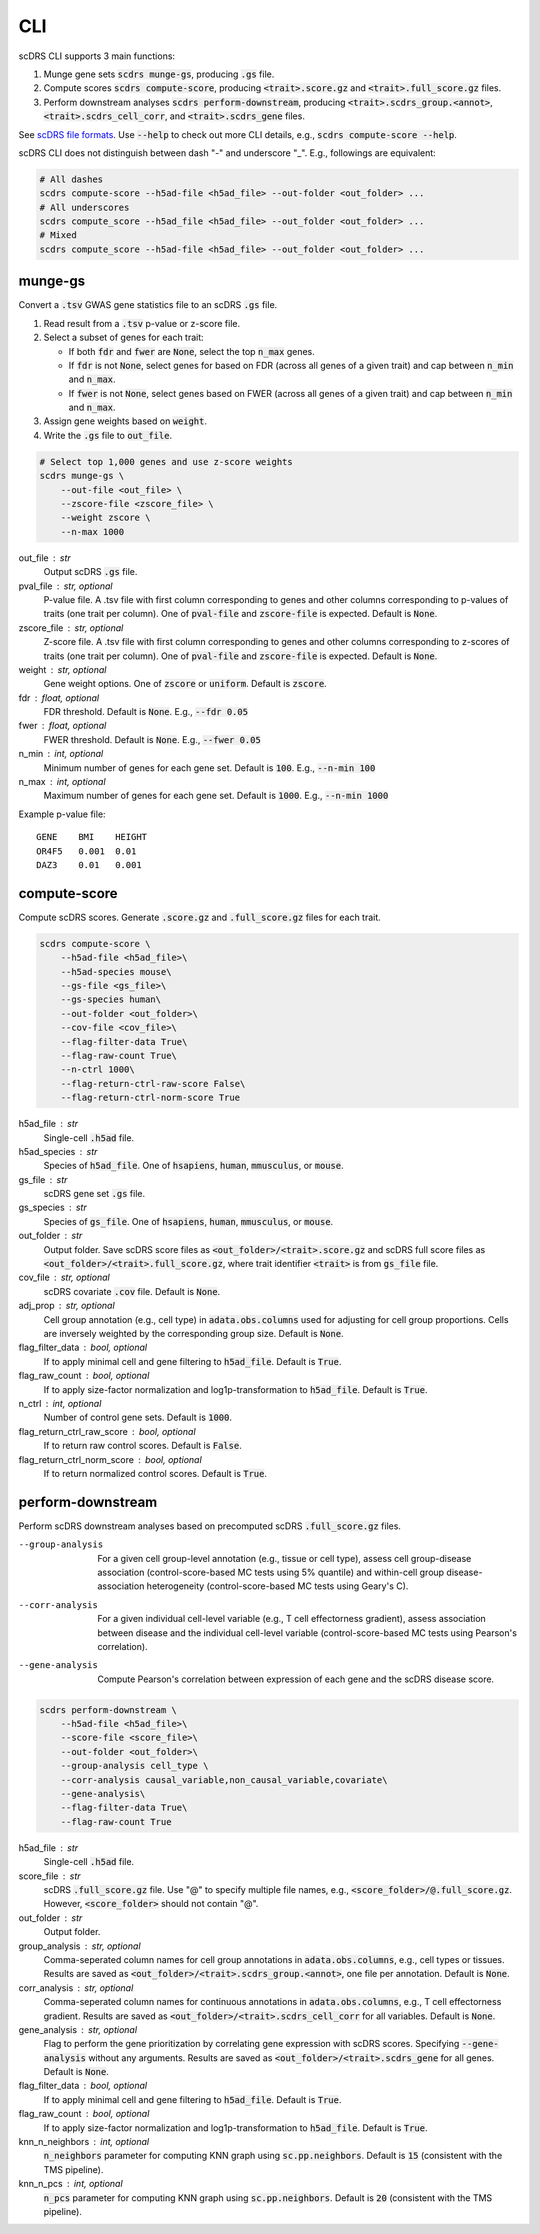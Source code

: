 CLI
===
scDRS CLI supports 3 main functions:

1. Munge gene sets :code:`scdrs munge-gs`, producing :code:`.gs` file.
   
2. Compute scores :code:`scdrs compute-score`, producing :code:`<trait>.score.gz` and :code:`<trait>.full_score.gz` files.
   
3. Perform downstream analyses :code:`scdrs perform-downstream`, producing :code:`<trait>.scdrs_group.<annot>`, :code:`<trait>.scdrs_cell_corr`, and :code:`<trait>.scdrs_gene` files.

See `scDRS file formats <file_format.html>`_. Use :code:`--help` to check out more CLI details, e.g., :code:`scdrs compute-score --help`. 

scDRS CLI does not distinguish between dash "-" and underscore "_". E.g., followings are equivalent:

.. code-block:: bash
    
    # All dashes
    scdrs compute-score --h5ad-file <h5ad_file> --out-folder <out_folder> ...
    # All underscores
    scdrs compute_score --h5ad_file <h5ad_file> --out_folder <out_folder> ...
    # Mixed
    scdrs compute_score --h5ad-file <h5ad_file> --out_folder <out_folder> ... 
    
    
munge-gs
~~~~~~~~

Convert a :code:`.tsv` GWAS gene statistics file to an scDRS :code:`.gs` file.

1. Read result from a :code:`.tsv` p-value or z-score file.
2. Select a subset of genes for each trait:

   - If both :code:`fdr` and :code:`fwer` are :code:`None`, select the top :code:`n_max` genes.
   - If :code:`fdr` is not :code:`None`, select genes for based on FDR (across all genes of a given trait) 
     and cap between :code:`n_min` and :code:`n_max`. 
   - If :code:`fwer` is not :code:`None`, select genes based on FWER (across all genes of a given trait) and 
     cap between :code:`n_min` and :code:`n_max`. 
   
3. Assign gene weights based on :code:`weight`.
4. Write the :code:`.gs` file to :code:`out_file`.

.. code-block:: bash
    
    # Select top 1,000 genes and use z-score weights
    scdrs munge-gs \
        --out-file <out_file> \
        --zscore-file <zscore_file> \
        --weight zscore \
        --n-max 1000
        
out_file : str
    Output scDRS :code:`.gs` file.
pval_file : str, optional
    P-value file. A .tsv file with first column corresponding to genes and other 
    columns corresponding to p-values of traits (one trait per column). 
    One of :code:`pval-file` and :code:`zscore-file` is expected. Default is :code:`None`. 
zscore_file : str, optional
    Z-score file. A .tsv file with first column corresponding to genes and other 
    columns corresponding to z-scores of traits (one trait per column). 
    One of :code:`pval-file` and :code:`zscore-file` is expected. Default is :code:`None`. 
weight : str, optional
    Gene weight options. One of :code:`zscore` or :code:`uniform`. Default is :code:`zscore`. 
fdr : float, optional
    FDR threshold. Default is :code:`None`. E.g., :code:`--fdr 0.05`
fwer : float, optional
    FWER threshold. Default is :code:`None`. E.g., :code:`--fwer 0.05`
n_min : int, optional
    Minimum number of genes for each gene set. Default is :code:`100`. E.g., :code:`--n-min 100`
n_max : int, optional
    Maximum number of genes for each gene set. Default is :code:`1000`. E.g., :code:`--n-min 1000`
    
Example p-value file::
    
    GENE    BMI    HEIGHT
    OR4F5   0.001  0.01
    DAZ3    0.01   0.001

    
compute-score
~~~~~~~~~~~~~
Compute scDRS scores. Generate :code:`.score.gz` and :code:`.full_score.gz` files for each trait.

.. code-block:: bash

    scdrs compute-score \
        --h5ad-file <h5ad_file>\
        --h5ad-species mouse\
        --gs-file <gs_file>\
        --gs-species human\
        --out-folder <out_folder>\
        --cov-file <cov_file>\
        --flag-filter-data True\
        --flag-raw-count True\
        --n-ctrl 1000\
        --flag-return-ctrl-raw-score False\
        --flag-return-ctrl-norm-score True
        
h5ad_file : str
    Single-cell :code:`.h5ad` file.
h5ad_species : str
    Species of :code:`h5ad_file`. One of :code:`hsapiens`, :code:`human`, :code:`mmusculus`, or :code:`mouse`.
gs_file : str
    scDRS gene set :code:`.gs` file.
gs_species : str
    Species of :code:`gs_file`. One of :code:`hsapiens`, :code:`human`, :code:`mmusculus`, or :code:`mouse`.
out_folder : str
    Output folder. Save scDRS score files as :code:`<out_folder>/<trait>.score.gz` and 
    scDRS full score files as :code:`<out_folder>/<trait>.full_score.gz`, where trait identifier 
    :code:`<trait>` is from :code:`gs_file` file.
cov_file : str, optional
    scDRS covariate :code:`.cov` file. Default is :code:`None`.
adj_prop : str, optional
    Cell group annotation (e.g., cell type) in :code:`adata.obs.columns` used for adjusting 
    for cell group proportions. Cells are inversely weighted by the corresponding 
    group size. Default is :code:`None`.
flag_filter_data : bool, optional
    If to apply minimal cell and gene filtering to :code:`h5ad_file`. Default is :code:`True`.
flag_raw_count : bool, optional
    If to apply size-factor normalization and log1p-transformation to :code:`h5ad_file`. Default is :code:`True`.
n_ctrl : int, optional
    Number of control gene sets. Default is :code:`1000`.
flag_return_ctrl_raw_score : bool, optional
    If to return raw control scores. Default is :code:`False`.
flag_return_ctrl_norm_score : bool, optional
    If to return normalized control scores. Default is :code:`True`.


perform-downstream
~~~~~~~~~~~~~~~~~~

Perform scDRS downstream analyses based on precomputed scDRS :code:`.full_score.gz` files.
        
--group-analysis  For a given cell group-level annotation (e.g., tissue or cell type), assess cell 
    group-disease association (control-score-based MC tests using 5% quantile) and within-cell
    group disease-association heterogeneity (control-score-based MC tests using Geary's C).
--corr-analysis  For a given individual cell-level variable (e.g., T cell effectorness gradient),
    assess association between disease and the individual cell-level variable (control-score-based 
    MC tests using Pearson's correlation).
--gene-analysis  Compute Pearson's correlation between expression of each gene and the scDRS disease score. 

.. code-block:: bash

    scdrs perform-downstream \
        --h5ad-file <h5ad_file>\
        --score-file <score_file>\
        --out-folder <out_folder>\
        --group-analysis cell_type \
        --corr-analysis causal_variable,non_causal_variable,covariate\
        --gene-analysis\
        --flag-filter-data True\
        --flag-raw-count True
        
h5ad_file : str
    Single-cell :code:`.h5ad` file.
score_file : str
    scDRS :code:`.full_score.gz` file. Use "@" to specify multiple file names,
    e.g., :code:`<score_folder>/@.full_score.gz`. However, :code:`<score_folder>` 
    should not contain "@".
out_folder : str
    Output folder. 
group_analysis : str, optional
    Comma-seperated column names for cell group annotations in :code:`adata.obs.columns`, e.g., 
    cell types or tissues. Results are saved as :code:`<out_folder>/<trait>.scdrs_group.<annot>`, 
    one file per annotation. Default is :code:`None`. 
corr_analysis : str, optional
    Comma-seperated column names for continuous annotations in :code:`adata.obs.columns`,
    e.g., T cell effectorness gradient. Results are saved as 
    :code:`<out_folder>/<trait>.scdrs_cell_corr` for all variables. 
    Default is :code:`None`.
gene_analysis : str, optional
    Flag to perform the gene prioritization by correlating gene expression with scDRS
    scores. Specifying :code:`--gene-analysis` without any arguments. Results are saved as
    :code:`<out_folder>/<trait>.scdrs_gene` for all genes.  Default is :code:`None`.
flag_filter_data : bool, optional
    If to apply minimal cell and gene filtering to :code:`h5ad_file`. Default is :code:`True`.
flag_raw_count : bool, optional
    If to apply size-factor normalization and log1p-transformation to :code:`h5ad_file`. 
    Default is :code:`True`.
knn_n_neighbors : int, optional
    :code:`n_neighbors` parameter for computing KNN graph using :code:`sc.pp.neighbors`.
    Default is :code:`15` (consistent with the TMS pipeline).
knn_n_pcs : int, optional
    :code:`n_pcs` parameter for computing KNN graph using :code:`sc.pp.neighbors`.
    Default is :code:`20` (consistent with the TMS pipeline).